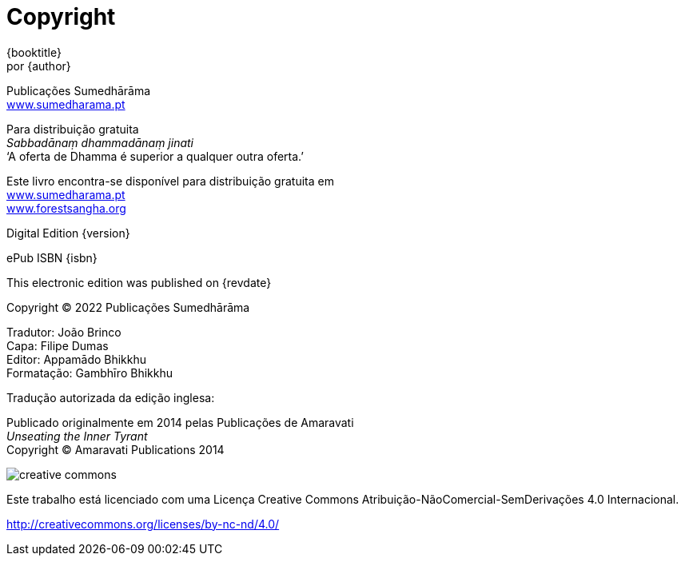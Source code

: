 [#copyright, colophon]
= Copyright

{booktitle} +
por {author}

Publicações Sumedhārāma +
link:http://sumedharama.pt[www.sumedharama.pt]

Para distribuição gratuita +
_Sabbadānaṃ dhammadānaṃ jinati_ +
‘A oferta de Dhamma é superior a qualquer outra oferta.’

Este livro encontra-se disponível para distribuição gratuita em +
link:http://sumedharama.pt[www.sumedharama.pt] +
link:http://forestsangha.org/[www.forestsangha.org]

Digital Edition {version}

ePub ISBN {isbn}

This electronic edition was published on {revdate}

Copyright © 2022 Publicações Sumedhārāma

Tradutor: João Brinco +
Capa: Filipe Dumas +
Editor: Appamādo Bhikkhu +
Formatação: Gambhīro Bhikkhu

Tradução autorizada da edição inglesa:

Publicado originalmente em 2014 pelas Publicações de Amaravati +
_Unseating the Inner Tyrant_ +
Copyright (C) Amaravati Publications 2014

image::cc-by-nc-nd.png[creative commons, role=cc-icon]

Este trabalho está licenciado com uma Licença Creative Commons Atribuição-NãoComercial-SemDerivações 4.0 Internacional.

<http://creativecommons.org/licenses/by-nc-nd/4.0/>

